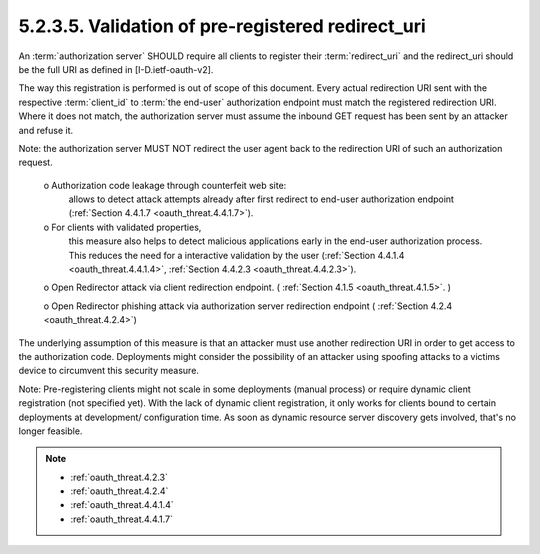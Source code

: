 5.2.3.5.  Validation of pre-registered redirect_uri
~~~~~~~~~~~~~~~~~~~~~~~~~~~~~~~~~~~~~~~~~~~~~~~~~~~~~~~~~~~~~~~~~~~~~~~~

An :term:`authorization server` SHOULD require all clients 
to register their :term:`redirect_uri` 
and the redirect_uri should be the full URI as defined in [I-D.ietf-oauth-v2].  

The way this registration is performed is out of scope of this document.  
Every actual redirection URI sent with the respective :term:`client_id` to :term:`the end-user` authorization endpoint
must match the registered redirection URI.  
Where it does not match, 
the authorization server must assume the inbound GET request has been sent by an attacker and refuse it.  

Note: 
the authorization server MUST NOT redirect the user agent 
back to the redirection URI of such an authorization request.

   o  Authorization code leakage through counterfeit web site: 
      allows to detect attack attempts already after first redirect to end-user authorization endpoint 
      (:ref:`Section 4.4.1.7 <oauth_threat.4.4.1.7>`).

   o  For clients with validated properties, 
      this measure also helps to detect malicious applications early in the end-user authorization process.  
      This reduces the need for a interactive validation by the user 
      (:ref:`Section 4.4.1.4 <oauth_threat.4.4.1.4>`, :ref:`Section 4.4.2.3 <oauth_threat.4.4.2.3>`).

   o  Open Redirector attack via client redirection endpoint. ( :ref:`Section 4.1.5 <oauth_threat.4.1.5>`. )

   o  Open Redirector phishing attack via authorization server redirection endpoint ( :ref:`Section 4.2.4 <oauth_threat.4.2.4>`)

The underlying assumption of this measure is that 
an attacker must use another redirection URI in order to get access to the authorization code.  
Deployments might consider the possibility of an attacker using spoofing attacks to a victims device to circumvent this security measure.

Note: 
Pre-registering clients might not scale in some deployments (manual process) 
or require dynamic client registration (not specified yet).  
With the lack of dynamic client registration, 
it only works for clients bound to certain deployments at development/ configuration time.  
As soon as dynamic resource server discovery gets involved, that's no longer feasible.


.. note::
   - :ref:`oauth_threat.4.2.3`
   - :ref:`oauth_threat.4.2.4`
   - :ref:`oauth_threat.4.4.1.4`
   - :ref:`oauth_threat.4.4.1.7`
